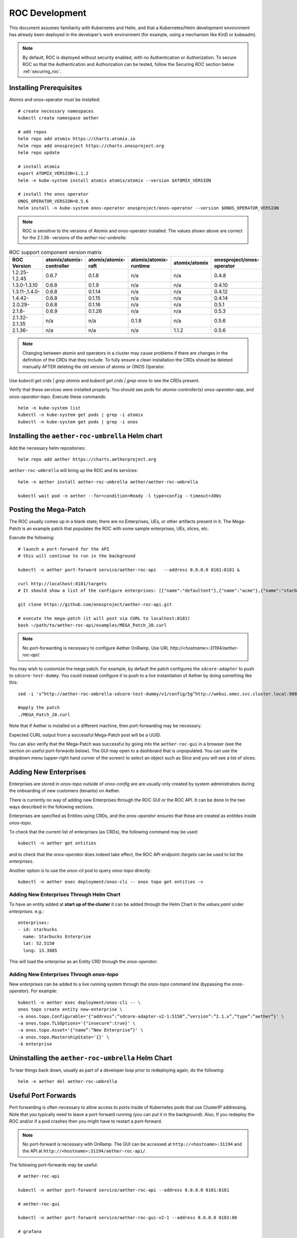 .. vim: syntax=rst

.. _roc-developer-guide:

ROC Development
===============

This document assumes familiarity with Kubernetes and Helm, and that a
Kubernetes/Helm development environment has already been deployed in
the developer’s work environment (for example, using a mechanism like
KinD or kubeadm).

.. note:: By default, ROC is deployed without security enabled, with no Authentication or Authorization.
    To secure ROC so that the Authentication and Authorization can be tested, follow the Securing ROC
    section below :ref:`securing_roc`.

Installing Prerequisites
------------------------

Atomix and onos-operator must be installed::

   # create necessary namespaces
   kubectl create namespace aether

   # add repos
   helm repo add atomix https://charts.atomix.io
   helm repo add onosproject https://charts.onosproject.org
   helm repo update

   # install atomix
   export ATOMIX_VERSION=1.1.2
   helm -n kube-system install atomix atomix/atomix --version $ATOMIX_VERSION

   # install the onos operator
   ONOS_OPERATOR_VERSION=0.5.6
   helm install -n kube-system onos-operator onosproject/onos-operator --version $ONOS_OPERATOR_VERSION

.. note:: ROC is sensitive to the versions of Atomix and onos-operator installed. The values
    shown above are correct for the 2.1.36- versions of the *aether-roc-umbrella*.

.. list-table:: ROC support component version matrix
   :widths: 40 20 20 20 20 20
   :header-rows: 1

   * - ROC Version
     - atomix/atomix-controller
     - atomix/atomix-raft
     - atomix/atomix-runtime
     - atomix/atomix
     - onosproject/onos-operator
   * - 1.2.25-1.2.45
     - 0.6.7
     - 0.1.8
     - n/a
     - n/a
     - 0.4.8
   * - 1.3.0-1.3.10
     - 0.6.8
     - 0.1.9
     - n/a
     - n/a
     - 0.4.10
   * - 1.3.11-,1.4.0-
     - 0.6.8
     - 0.1.14
     - n/a
     - n/a
     - 0.4.12
   * - 1.4.42-
     - 0.6.8
     - 0.1.15
     - n/a
     - n/a
     - 0.4.14
   * - 2.0.29-
     - 0.6.8
     - 0.1.16
     - n/a
     - n/a
     - 0.5.1
   * - 2.1.8-
     - 0.6.9
     - 0.1.26
     - n/a
     - n/a
     - 0.5.3
   * - 2.1.32-2.1.35
     - n/a
     - n/a
     - 0.1.8
     - n/a
     - 0.5.6
   * - 2.1.36-
     - n/a
     - n/a
     - n/a
     - 1.1.2
     - 0.5.6

.. note:: Changing between atomix and operators in a cluster may cause problems
    if there are changes in the definition of the CRDs that they
    include. To fully ensure a clean installation the CRDs should be
    deleted manually AFTER deleting the old version of atomix or ONOS
    Operator.

Use `kubectl get crds | grep atomix` and `kubectl get crds | grep onos` to see the CRDs present.

Verify that these services were installed properly.
You should see pods for *atomix-controller(s)*
*onos-operator-app*, and *onos-operator-topo*.
Execute these commands::

   helm -n kube-system list
   kubectl -n kube-system get pods | grep -i atomix
   kubectl -n kube-system get pods | grep -i onos


Installing the ``aether-roc-umbrella`` Helm chart
-------------------------------------------------

Add the necessary helm repositories::

   helm repo add aether https://charts.aetherproject.org

``aether-roc-umbrella`` will bring up the ROC and its services::

   helm -n aether install aether-roc-umbrella aether/aether-roc-umbrella

   kubectl wait pod -n aether --for=condition=Ready -l type=config --timeout=300s


.. _posting-the-mega-patch:

Posting the Mega-Patch
----------------------

The ROC usually comes up in a blank state; there are no Enterprises,
UEs, or other artifacts present in it.  The Mega-Patch is an example
patch that populates the ROC with some sample enterprises, UEs,
slices, etc.

Execute the following::

   # launch a port-forward for the API
   # this will continue to run in the background

   kubectl -n aether port-forward service/aether-roc-api   --address 0.0.0.0 8181:8181 &

   curl http://localhost:8181/targets
   # It should show a list of the configure enterprises: [{"name":"defaultent"},{"name":"acme"},{"name":"starbucks"}

   git clone https://github.com/onosproject/aether-roc-api.git

   # execute the mega-patch (it will post via CURL to localhost:8181)
   bash ~/path/to/aether-roc-api/examples/MEGA_Patch_20.curl

.. note:: No port-forwarding is necessary to configure Aether
          OnRamp. Use URL *http://<hostname>:31194/aether-roc-api/*.

You may wish to customize the mega patch. For example, by default the
patch configures the ``sdcore-adapter`` to push to
``sdcore-test-dummy``.  You could instead configure it to push to a
live instantiation of Aether by doing something like this::

   sed -i 's^http://aether-roc-umbrella-sdcore-test-dummy/v1/config/5g^http://webui.omec.svc.cluster.local:9089/config^g' MEGA_Patch_21.curl

   #apply the patch
   ./MEGA_Patch_20.curl

Note that if Aether is installed on a different machine, then port-forwarding may be necessary.

Expected CURL output from a successful Mega-Patch post will be a UUID.

You can also verify that the Mega-Patch was successful by going into the
``aether-roc-gui`` in a browser (see the section on useful port-forwards
below). The GUI may open to a dashboard that is unpopulated. You can use the
dropdown menu (upper-right hand corner of the screen) to select an object such
as Slice and you will see a list of slices.

   |ROCGUI|

Adding New Enterprises
----------------------

Enterprises are stored in `onos-topo` outside of `onos-config` are are
usually only created by system administrators during the onboarding of
new customers (tenants) on Aether.

There is currently no way of adding new Enterprises through the ROC
GUI or the ROC API. It can be done in the two ways described in the
following sections.

Enterprises are specified as Entities using CRDs, and the
`onos-operator` ensures that these are created as `entitites` inside
`onos-topo`.

To check that the current list of enterprises (as CRDs), the following command may be used::

   kubectl -n aether get entities

and to check that the `onos-operator` does indeed take effect, the ROC
API endpoint `/targets` can be used to list the `enterprises`.

Another option is to use the `onos-cli` pod to query `onos-topo` directly::

    kubectl -n aether exec deployment/onos-cli -- onos topo get entities -v

Adding New Enterprises Through Helm Chart
^^^^^^^^^^^^^^^^^^^^^^^^^^^^^^^^^^^^^^^^^

To have an entity added at **start up of the cluster** it can be added
through the Helm Chart in the `values.yaml` under
`enterprises`. e.g.::

   enterprises:
   - id: starbucks
     name: Starbucks Enterprise
     lat: 52.5150
     long: 13.3885

This will load the `enterprise` as an Entity CRD through the `onos-operator`.

Adding New Enterprises Through `onos-topo`
^^^^^^^^^^^^^^^^^^^^^^^^^^^^^^^^^^^^^^^^^^

New `enterprises` can be added to a live running system through the
`onos-topo` command line (bypassing the `onos-operator`). For
example::

    kubectl -n aether exec deployment/onos-cli -- \
    onos topo create entity new-enterprise \
    -a onos.topo.Configurable='{"address”:”sdcore-adapter-v2-1:5150”,”version”:”2.1.x”,”type”:”aether”}' \
    -a onos.topo.TLSOptions='{"insecure":true}' \
    -a onos.topo.Asset='{"name”:”New Enterprise”}' \
    -a onos.topo.MastershipState='{}' \
    -k enterprise

Uninstalling the ``aether-roc-umbrella`` Helm Chart
---------------------------------------------------

To tear things back down, usually as part of a developer loop prior to
redeploying again, do the following::

   helm -n aether del aether-roc-umbrella

Useful Port Forwards
--------------------

Port forwarding is often necessary to allow access to ports inside of
Kubernetes pods that use ClusterIP addressing.  Note that you
typically need to leave a port-forward running (you can put it in the
background).  Also, If you redeploy the ROC and/or if a pod crashes
then you might have to restart a port-forward.

.. note:: No port-forward is necessary with OnRamp. The GUI
    can be accessed at ``http://<hostname>:31194`` and the API at
    ``http://<hostname>:31194/aether-roc-api/``.

The following port-forwards may be useful::

   # aether-roc-api

   kubectl -n aether port-forward service/aether-roc-api --address 0.0.0.0 8181:8181

   # aether-roc-gui

   kubectl -n aether port-forward service/aether-roc-gui-v2-1 --address 0.0.0.0 8183:80

   # grafana

   kubectl -n aether port-forward service/aether-roc-umbrella-grafana --address 0.0.0.0 8187:80

.. note:: Internally, the ``aether-roc-gui`` operates a Reverse Proxy
    on the ``aether-roc-api``. This means that if you have done a
    ``port-forward`` to ``aether-roc-gui``, say on port ``8183``,
    there's no need to do another on the ``aether-roc-api``. Instead,
    you can access the API on ``http://localhost:8183/aether-roc-api``.

Deploying Custom Images
--------------------------

Custom images may be used by editing the values-override.yaml file.
For example, to deploy a custom ``sdcore-adapter``::

   sdcore-adapter-v2-1:
     prometheusEnabled: false
   image:
     repository: my-private-repo/sdcore-adapter
     tag: my-tag
     pullPolicy: Always

The above example assumes you have published a docker images at
``my-private-repo/sdcore-adapter:my-tag``.  One possible workflow is
to deploy a local-docker registry and push images to that.

There are alternatives to using a private docker repository.  For
example, if you are using kubeadm, then you may be able to simply tag
the image locally.  If you’re using KinD, then you can push a local
image to into the kind cluster::

   kind load docker-image sdcore-adapter:my-tag

Developing with a Custom onos-config
-------------------------------------

The onos-config Helm Chart is responsible for loading model plugins at
runtime. You can override which plugins it loads, and optionally
override the image for onos-config as well. For example::

    onos-config:
      image:
        tag: mytag
        repository: mydockeraccount/onos-config
      modelPlugins:
      - name: aether-2
        image: onosproject/aether-2.0.x:2.0.16-aether-2.0.x
        endpoint: localhost
        port: 5152
      - name: aether-2-1
        image: onosproject/aether-2.1.x:2.1.16-aether-2.1.x
        endpoint: localhost
        port: 5153

In the above example, the onos-config image will be pulled from
`mydockeraccount`, and it will install two plugins for v2 and v4
models, from that same docker account.

Inspecting Logs
---------------

Most of the relevant Kubernetes pods are in the aether namespace.  The
names may change from deployment to deployment, so start by getting a
list of pods::

   kubectl -n aether get pods

Then you can inspect a specific pod/container::

   kubectl -n aether logs deployment/sdcore-adapter-v2-1

.. _securing_roc:

Securing ROC
------------

Running your own Keycloak Server
^^^^^^^^^^^^^^^^^^^^^^^^^^^^^^^^

.. note:: There is no longer a central keycloak server
    for development as there was at `keycloak-dev.onlab.us`, so you
    must run your own own Keycloak server inside of Kubernetes.

See `Keycloak README.md <https://gerrit.opencord.org/plugins/gitiles/roc-helm-charts/+/refs/heads/master/keycloak/>`_ for details.

When running it should be available at
*http://localhost:8080/realms/master/.well-known/openid-configuration*.

.. note:: You can access the Keycloak management page from
    *http://localhost:8080/admin* but you must login as
    `admin`. Because of the SSO feature of Keycloak this will affect
    your Aether ROC GUI login too.  To login as two separate users at
    the same time, use a private browser window for one.

.. note:: Services inside the cluster (e.g. onos-config) should set
    the issuer to *https://keycloak/realms/master* on port 80, while
    the aether-roc-gui should use `http://localhost:8080/realms/master`.

Enabling Security
^^^^^^^^^^^^^^^^^^^^^

When deploying ROC with the ``aether-roc-umbrella`` chart, secure mode
can be enabled by specifying an OpenID Connect (OIDC) issuer; for example::

    helm -n aether install aether-roc-umbrella aether/aether-roc-umbrella \
        --set onos-config.openidc.issuer=http://keycloak/realms/master \
        --set onos-config.openpolicyagent.enabled=true \
        --set onos-config.openpolicyagent.regoConfigMap=aether-roc-umbrella-opa-rbac \
        --set aether-roc-api.openidc.issuer=http://keycloak/realms/master \
        --set aether-roc-gui-v2-1.openidc.issuer=http://localhost:8080/realms/master \
        --set prom-label-proxy-acc.config.openidc.issuer=http://keycloak/realms/master \
        --set prom-label-proxy-amp.config.openidc.issuer=http://keycloak/realms/master

The choice of OIDC issuer in this case is the **local** Keycloak
server at *http://keycloak* inside the `aether` namespace.

Production Environment
^^^^^^^^^^^^^^^^^^^^^^

In a production environment, the public Aether Keycloak (with its LDAP
server populated with real Aether users and groups) should be used.
See `public keycloak
<https://keycloak.opennetworking.org/auth/realms/master/.well-known/openid-configuration>`_
for more details.

.. note:: Your RBAC access to ROC will be limited by the groups you belong to in its LDAP store.

Role Based Access Control
^^^^^^^^^^^^^^^^^^^^^^^^^

When secured, access to the configuration in ROC is limited by the
**groups** that a user belongs to.

* **AetherROCAdmin** - users in this group have full read **and** write access to all configuration.
* *<enterprise>* - users in a group the lowercase name of an enterprise, will have **read** access to that enterprise.
* **EnterpriseAdmin** - users in this group will have read **and** write access the enterprise they belong to.


Requests to a Secure System
^^^^^^^^^^^^^^^^^^^^^^^^^^^

When configuration is retrieved or updated through *aether-config*, a
Bearer Token in the form of a JSON Web Token (JWT) issued by the
selected OIDC Issuer server must accompany the request as an
Authorization Header.

This applies to both the REST interface of ``aether-roc-api`` **and**
the *gnmi* interface of ``aether-config``.

In the Aether ROC, a Bearer Token can be generated by logging in and
selecting API Key from the menu. This pops up a window with a copy
button, where the key can be copied.

Alternatively with Keycloak a Token may be requested programmatically
through the Keycloak API::

    curl --location --request POST 'http://localhost:8080/realms/master/protocol/openid-connect/token' \
    --header 'Content-Type: application/x-www-form-urlencoded' \
    --data-urlencode 'grant_type=password' \
    --data-urlencode 'client_id=aether-roc-gui' \
    --data-urlencode 'username=alicea' \
    --data-urlencode 'password=password' \
    --data-urlencode 'scope=openid profile email groups' | jq "{access_token}"


The key will expire after 24 hours.

.. image:: images/aether-roc-gui-copy-api-key.png
    :width: 580
    :alt: Aether ROC GUI allows copying of API Key to clipboard

Accessing the REST interface from a tool like Postman, should include this Auth token.

.. image:: images/postman-auth-token.png
    :width: 930
    :alt: Postman showing Authentication Token pasted in

Logging
"""""""

The logs of *aether-config* will contain the **username** and **timestamp** of
any **gnmi** call when security is enabled.

.. image:: images/aether-config-log.png
    :width: 887
    :alt: aether-config log message showing username and timestamp

Accessing GUI from an external system
"""""""""""""""""""""""""""""""""""""

To access the ROC GUI from a computer outside the Cluster machine using *port-forwarding* then
it is necessary to:

* Ensure that all *port-forward*'s have **--address=0.0.0.0**
* Add to the IP address of the cluster machine to the **/etc/hosts** of the outside computer as::

    <ip address of cluster> k3u-keycloak aether-roc-gui
* Verify that you can access the Keycloak server by its name *http://localhost:8080/realms/master/.well-known/openid-configuration*
* Access the GUI through the hostname (rather than ip address) ``http://aether-roc-gui:8183``

Troubleshooting Secure Access
"""""""""""""""""""""""""""""

While every effort has been made to ensure that securing Aether is simple and effective,
some difficulties may arise.

One of the most important steps is to validate that the OIDC Issuer (Keycloak server) can be reached
from the browser. The **well_known** URL should be available and show the important endpoints are correct.

.. image:: images/keycloak-389-umbrella-well-known.png
    :width: 580
    :alt: Keycloak Well Known page

If logged out of the Browser when accessing the Aether ROC GUI, accessing any page of the application should
redirect to the Keycloak login page.

.. image:: images/keycloak-ldap-login-page.png
    :width: 493
    :alt: Keycloak Login page

When logged in the User details can be seen by clicking the User's name in the drop down menu.
This shows the **groups** that the user belongs to, and can be used to debug RBAC issues.

.. image:: images/aether-roc-gui-user-details.png
    :width: 700
    :alt: User Details page

When you sign out of the ROC GUI, if you are not redirected to the Keycloak Login Page,
you should check the Developer Console of the browser. The console should show the correct
OIDC issuer (Keycloak server), and that Auth is enabled.

.. image:: images/aether-roc-gui-console-loggedin.png
    :width: 418
    :alt: Browser Console showing correct configuration


ROC Data Model Conventions and Requirements
-------------------------------------------

The Mega-Patch described above will bring up a fully compliant sample data model.
However, it may be useful to bring up your own data model, customized to a different
site of sites. This subsection documents conventions and requirements for the Aether
modeling within the ROC.

The ROC models must be configured with the following:

* A default enterprise with the id `defaultent`.
* A default site with the id `defaultent-defaultsite`.
  This site should be within the `defaultent` enterprise.

.. |ROCGUI| image:: images/rocgui.png
    :width: 945
    :alt: ROC GUI showing list of Slices
